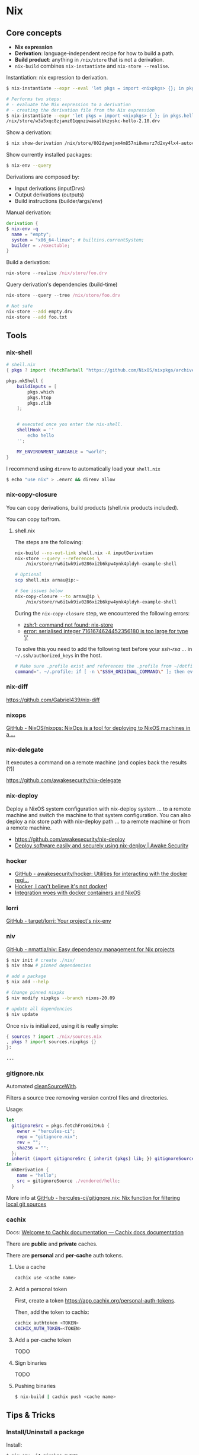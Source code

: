 * Nix

** Core concepts

- *Nix expression*
- *Derivation*: language-independent recipe for how to build a path.
- *Build product*: anything in =/nix/store= that is not a derivation.
- =nix-build= combines =nix-instantiate= and =nix-store --realise=.

Instantiation: nix expression to derivation.

#+begin_src sh
$ nix-instantiate --expr --eval 'let pkgs = import <nixpkgs> {}; in pkgs.hello'
#+end_src

#+BEGIN_SRC sh
# Performs two steps:
# - evaluate the Nix expression to a derivation
# - creating the derivation file from the Nix expression
$ nix-instantiate --expr 'let pkgs = import <nixpkgs> { }; in pkgs.hello'
/nix/store/w3a5xqc8zjamz01qqnziwasalbkzyskc-hello-2.10.drv
#+END_SRC

Show a derivation:

#+BEGIN_SRC sh
$ nix show-derivation /nix/store/002dywnjxm4m857ni8wmvrz7d2xy4lx4-autoconf-2.69.drv
#+END_SRC

Show currently installed packages:

#+BEGIN_SRC sh
$ nix-env --query
#+END_SRC

Derivations are composed by:

- Input derivations (inputDrvs)
- Output derivations (outputs)
- Build instructions (builder/args/env)

Manual derivation:

#+BEGIN_SRC nix
derivation {
$ nix-env -q
  name = "empty";
  system = "x86_64-linux"; # builtins.currentSystem;
  builder = ./exectuble;
}
#+END_SRC

Build a derivation:

#+BEGIN_SRC nix
nix-store --realise /nix/store/foo.drv
#+END_SRC

Query derivation's dependencies (build-time)

#+BEGIN_SRC nix
nix-store --query --tree /nix/store/foo.drv
#+END_SRC

#+BEGIN_SRC sh
# Not safe
nix-store --add empty.drv
nix-store --add foo.txt
#+END_SRC
** Tools
*** nix-shell

#+BEGIN_SRC nix
# shell.nix
{ pkgs ? import (fetchTarball "https://github.com/NixOS/nixpkgs/archive/3590f02e7d5760e52072c1a729ee2250b5560746.tar.gz") {} }:

pkgs.mkShell {
    buildInputs = [
        pkgs.which
        pkgs.htop
        pkgs.zlib
    ];


    # executed once you enter the nix-shell.
    shellHook = ''
        echo hello
    '';

    MY_ENVIRONMENT_VARIABLE = "world";
}
#+END_SRC

I recommend using =direnv= to automatically load your =shell.nix=

#+BEGIN_SRC sh
$ echo "use nix" > .envrc && direnv allow
#+END_SRC

*** nix-copy-closure
You can copy derivations, build products (shell.nix products included).

You can copy to/from.

**** shell.nix

The steps are the following:

#+begin_src sh
nix-build --no-out-link shell.nix -A inputDerivation
nix-store --query --references \
    /nix/store/rw6i1wk9iv0286xi2b6kpw4ynk4pldyh-example-shell

# Optional
scp shell.nix arnau@ip:~

# See issues below
nix-copy-closure --to arnau@ip \
    /nix/store/rw6i1wk9iv0286xi2b6kpw4ynk4pldyh-example-shell
#+end_src

During the =nix-copy-closure= step, we encountered the following errors:

- [[https://superuser.com/questions/1321059/nix-copy-closure-command-not-found-error/1321594][zsh:1: command not found: nix-store]]
- [[https://github.com/NixOS/nixpkgs/issues/37287][error: serialised integer 7161674624452356180 is too large for type 'j']]

To solve this you need to add the following text before your /ssh-rsa .../ in =~/.ssh/authorized_keys= in the host.

#+BEGIN_SRC sh
# Make sure .profile exist and references the .profile from ~/dotfiles
command=". ~/.profile; if [ -n \"$SSH_ORIGINAL_COMMAND\" ]; then eval \"$SSH_ORIGINAL_COMMAND\"; else exec \"$SHELL\"; fi"
#+END_SRC

*** nix-diff

https://github.com/Gabriel439/nix-diff

*** nixops

[[https://github.com/NixOS/nixops][GitHub - NixOS/nixops: NixOps is a tool for deploying to NixOS machines in a ...]]

*** nix-delegate

It executes a command on a remote machine (and copies back the results (?))

https://github.com/awakesecurity/nix-delegate

*** nix-deploy

Deploy a NixOS system configuration with nix-deploy system ... to a remote machine and switch the machine to that system configuration. You can also deploy a nix store path with nix-deploy path ... to a remote machine or from a remote machine.

- https://github.com/awakesecurity/nix-deploy
- [[https://awakesecurity.com/blog/deploy-software-easily-securely-using-nix-deploy/][Deploy software easily and securely using nix-deploy | Awake Security]]

*** hocker

- [[https://github.com/awakesecurity/hocker][GitHub - awakesecurity/hocker: Utilities for interacting with the docker regi...]]
- [[http://ixmatus.net/articles/docker-without-docker.html][Hocker, I can't believe it's not docker!]]
- [[http://ixmatus.net/articles/hocker-nixos-docker.html][Integration woes with docker containers and NixOS]]

*** lorri

[[https://github.com/target/lorri][GitHub - target/lorri: Your project's nix-env]]

*** niv

[[https://github.com/nmattia/niv][GitHub - nmattia/niv: Easy dependency management for Nix projects]]

#+BEGIN_SRC sh
$ niv init # create ./nix/
$ niv show # pinned dependencies

# add a package
$ nix add --help

# Change pinned nixpks
$ niv modify nixpkgs --branch nixos-20.09

# update all dependencies
$ niv update
#+END_SRC

Once =niv= is initialized, using it is really simple:

#+BEGIN_SRC nix
{ sources ? import ./nix/sources.nix
, pkgs ? import sources.nixpkgs {}
}:

...
#+END_SRC

*** gitignore.nix

Automated [[https://github.com/NixOS/nixpkgs/blob/d1bb36d5cb5b78111f799eb26f5f17e5979bc746/lib/sources.nix#L35-L67][cleanSourceWith]].

Filters a source tree removing version control files and directories.

Usage:

#+BEGIN_SRC nix
let
  gitignoreSrc = pkgs.fetchFromGitHub {
    owner = "hercules-ci";
    repo = "gitignore.nix";
    rev = "";
    sha256 = "";
  };
  inherit (import gitignoreSrc { inherit (pkgs) lib; }) gitignoreSource;
in
  mkDerivation {
    name = "hello";
    src = gitignoreSource ./vendored/hello;
  }
#+END_SRC

More info at [[https://github.com/hercules-ci/gitignore.nix][GitHub - hercules-ci/gitignore.nix: Nix function for filtering local git sources]]
*** cachix

Docs: [[https://docs.cachix.org/][Welcome to Cachix documentation — Cachix docs documentation]]

There are *public* and *private* caches.

There are *personal* and *per-cache* auth tokens.

**** Use a cache

#+BEGIN_SRC sh
cachix use <cache name>
#+END_SRC

**** Add a personal token

First, create a token https://app.cachix.org/personal-auth-tokens.

Then, add the token to cachix:

#+BEGIN_SRC sh
cachix authtoken <TOKEN>
CACHIX_AUTH_TOKEN=<TOKEN>
#+END_SRC

**** Add a per-cache token

TODO

**** Sign binaries

TODO

**** Pushing binaries

#+BEGIN_SRC sh
$ nix-build | cachix push <cache name>
#+END_SRC


** Tips & Tricks

*** Install/Uninstall a package

Install:

#+BEGIN_SRC
$ nix-env -iA nixpkgs.myGHC
$ nix-env -f '<nixpkgs-stable>' -iA myGHC
#+END_SRC

Uninstall:

#+BEGIN_SRC
$ nix-env -e '<name of the derivation>'
$ nix-env -e '.*haskell.*'
#+END_SRC

*** Update all packages:

#+begin_src
nix-channel --update nixpkgs
nix-env -u '*'
#+end_src

*** nix shebangs

#+BEGIN_SRC bash
#! /usr/bin/env nix-shell
#! nix-shell --pure -i python -p "python38.withPackages (ps: [ ps.django ])"
#! nix-shell -I nixpkgs=https://github.com/NixOS/nixpkgs/archive/82b5f87fcc710a99c47c5ffe441589807a8202af.tar.gz

...
#+END_SRC

*** The default script for each phase is defined in the file =pkgs/stdenv/generic/setup.sh=.
*** See the sources of a package:

#+BEGIN_SRC sh
$ nix edit -f '<nixpkgs>' hello
#+END_SRC

*** Print runtime dependencies of a closure:

#+BEGIN_SRC sh
$ nix-store -qR $(which svn)
#+END_SRC

*** Get a haskell package version:

#+BEGIN_SRC sh
$ nix-instantiate '<nixpkgs>' --eval --strict --attr haskellPackages.hocker.version
#+END_SRC

*** =patchShebangs=, =makeWrapper=, etc

https://github.com/NixOS/nixpkgs/tree/master/pkgs/build-support/setup-hooks
*** How <nixpkgs> works (do not use)

<path> looks for nix expressions specified by =$NIX_PATH= (similar to =$PATH=).

#+BEGIN_SRC sh
$ echo $NIX_PATH
/home/arnau/.nix-defexpr/channels:/home/arnau/.nix-defexpr/channels:/home/arnau/.nix-defexpr/channels
#+END_SRC

*** Custom environment using =packageOverrides=

#+begin_src nix
# $ nix-shell <file> -A myPackages
let config = {
  packageOverrides = pkgs: with pkgs; {
      myPackages = pkgs.buildEnv {
        name = "foo";
        paths = [
          nox
        ];
        pathsToLink = [ "/share" "/bin" ];
      };
    };
  };
  pkgs = import <nixpkgs> { inherit config; };

in pkgs
#+end_src
*** Building and running Docker images

#+BEGIN_SRC nix
{ pkgs ? import <nixpkgs> { system = "x86_64-linux"; } }:

pkgs.dockerTools.buildImage {
  name = "hello-docker";
  config = { Cmd = [ "${pkgs.hello}/bin/hello" ]; };
}
#+END_SRC

Run the container:


#+BEGIN_SRC sh
$ nix-build
$ docker load < result # $ docker load < $(nix-build)
Loaded image: hello-docker:y74sb4nrhxr975xs7h83izgm8z75x5fc
$ docker run -t hello-docker:y74sb4nrhxr975xs7h83izgm8z75x5fc
#+END_SRC

More info at:

- [[https://nixos.org/manual/nixpkgs/stable/#sec-pkgs-dockerTools][dockerTools]]
- [[https://github.com/NixOS/nixpkgs/blob/master/pkgs/build-support/docker/examples.nix][dockerTools examples]]

*** Deploying NixOS using Terraform

[[https://nix.dev/tutorials/deploying-nixos-using-terraform.html][Deploying NixOS using Terraform — nix.dev documentation]]


** Anti-patterns

*** Unquoted URLs are bad
*** rec can loop, use let ... in
*** with attrset; .. expression

#+BEGIN_SRC nix
# instead of:
with (import <nixpkgs> {});

# try this instead:
let
  pkgs = import <nixpkgs> {};
  inherit (pkgs) curl jq;
in ...
#+END_SRC

#+BEGIN_SRC nix
# instead of:
buildInputs = with pkgs; [ curl jq ];

# try this instead:
buildInputs = builtins.attrValues {
  inherit (pkgs) curl jq;
};

# or this:
buildInputs = lib.attrVals ["curl" "jq"] pkgs
#+END_SRC

*** Pin, do not <nixpkgs>
*** attr1 // attr2

Does not work on nested attrsets:

#+BEGIN_SRC
nix-repl> :p { a = { b = 1; }; } // { a = { c = 3; }; }
{ a = { c = 3; }; }
#+END_SRC

A better way =pkgs.lib.recursiveUpdate=:

#+BEGIN_SRC
:p pkgs.lib.recursiveUpdate { a = { b = 1; }; } { a = { c = 3; }; }
{ a = { b = 1; c = 3; }; }
#+END_SRC

*** src = ./. is not reproducible


#+BEGIN_SRC nix
{ pkgs ? import <nixpkgs> {} }:

pkgs.stdenv.mkDerivation {
   name = "foobar";
   src = ./.;
}
#+END_SRC

The problem is that now your build is *no longer reproducible*, as it depends on the parent directory name.

#+BEGIN_SRC nix
{ pkgs ? import <nixpkgs> {} }:

pkgs.stdenv.mkDerivation {
   name = "foobar";
   src = builtins.path { path = ./.; name = "myproject"; };
}
#+END_SRC


** Resources

Manuals:

- [[https://nixos.org/manual/nix/stable/][Nix (manual)]]
- [[https://nixos.org/manual/nixos/stable/][NixOS (manual)]]
- [[https://nixos.org/manual/nixpkgs/stable/][Nixpkgs (manual)]]
- [[https://hydra.nixos.org/build/141547278/download/1/hydra/][Hydra (manual)]]

Guide:

- https://nix.dev/index.html
- https://github.com/nix-dot-dev/getting-started-nix-template

*** Nix

- [[https://github.com/Gabriel439/slides/blob/master/nix-internals/slides.md][nix-internals (Gabriel Gonzalez)]]

*** Nixpkgs

- [[https://discourse.nixos.org/t/difference-between-fetchtarball-fetchfromgithub-fetchgit/3279][fetchTarball vs fetchGit vs fetchFromGithub]]
- [[https://blog.flyingcircus.io/2017/11/07/nixos-the-dos-and-donts-of-nixpkgs-overlays/][The DOs and DON’Ts of nixpkgs overlays]]

**** Tutorials

- [[https://github.com/Gabriel439/haskell-nix][Nix and Haskell in production]] How to develop and build your haskell applications using Nix.
- [[https://github.com/fghibellini/nix-haskell-monorepo][Nix Haskell Monorepo Tutorial]] Recommended after /Nix and Haskell in production/)

*** NixOS

- [[https://nixos.wiki/wiki/Configuration_Collection][Collection of configurations]]
- [[https://github.com/nix-community/home-manager][Home Manager]]
- [[http://www.haskellforall.com/2018/08/nixos-in-production.html][NixOS in production]] short post summarizing what I wish I had known when I first started using NixOS in production
- [[https://awakesecurity.com/blog/deploy-software-easily-securely-using-nix-deploy/][Deploy software easily and securely using nix-deploy]]
